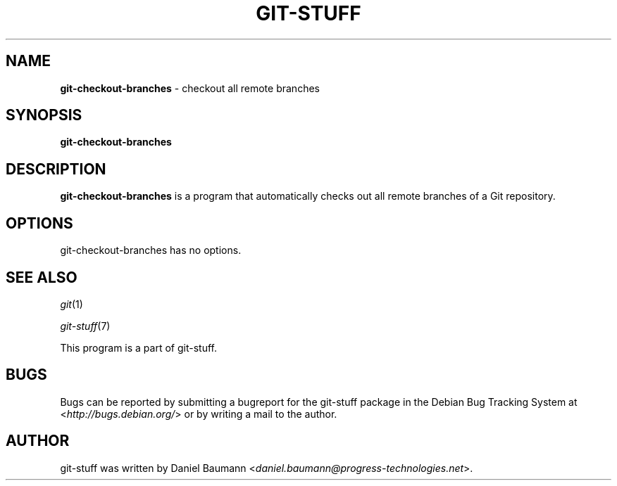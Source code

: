 .\" git-stuff(7) - additional Git utilities
.\" Copyright (C) 2006-2011 Daniel Baumann <daniel.baumann@progress-technologies.net>
.\"
.\" git-stuff comes with ABSOLUTELY NO WARRANTY; for details see COPYING.
.\" This is free software, and you are welcome to redistribute it
.\" under certain conditions; see COPYING for details.
.\"
.\"
.TH GIT\-STUFF 1 2011\-08\-23 4 "Git Stuff"

.SH NAME
\fBgit\-checkout\-branches\fR \- checkout all remote branches

.SH SYNOPSIS
\fBgit\-checkout\-branches\fR

.SH DESCRIPTION
\fBgit\-checkout\-branches\fR is a program that automatically checks out all remote branches of a Git repository.

.SH OPTIONS
git\-checkout\-branches has no options.

.SH SEE ALSO
\fIgit\fR(1)
.PP
\fIgit\-stuff\fR(7)
.PP
This program is a part of git\-stuff.

.SH BUGS
Bugs can be reported by submitting a bugreport for the git\-stuff package in the Debian Bug Tracking System at <\fIhttp://bugs.debian.org/\fR> or by writing a mail to the author.

.SH AUTHOR
git\-stuff was written by Daniel Baumann <\fIdaniel.baumann@progress-technologies.net\fR>.
